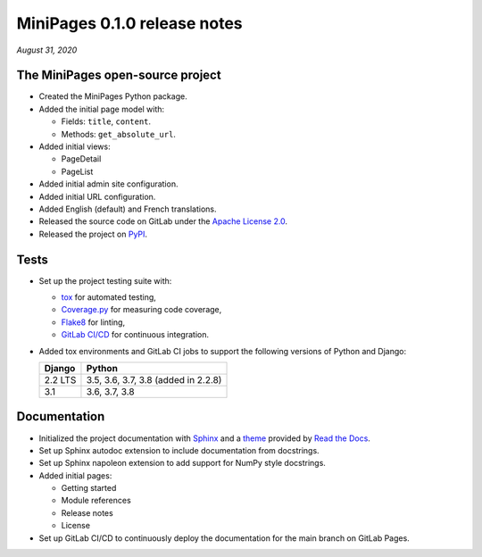 =============================
MiniPages 0.1.0 release notes
=============================

*August 31, 2020*


The MiniPages open-source project
=================================

- Created the MiniPages Python package.
- Added the initial page model with:

  * Fields: ``title``, ``content``.
  * Methods: ``get_absolute_url``.

- Added initial views:

  * PageDetail
  * PageList

- Added initial admin site configuration.
- Added initial URL configuration.
- Added English (default) and French translations.
- Released the source code on GitLab under the
  `Apache License 2.0 <http://www.apache.org/licenses/LICENSE-2.0>`_.
- Released the project on `PyPI <https://pypi.org/project/django-minipages/>`_.


Tests
=====

- Set up the project testing suite with:

  * `tox <https://tox.readthedocs.io>`_ for automated testing,
  * `Coverage.py <https://coverage.readthedocs.io>`_ for measuring code coverage,
  * `Flake8 <https://flake8.readthedocs.io>`_ for linting,
  * `GitLab CI/CD <https://docs.gitlab.com/ee/ci/README.html>`_ for continuous integration.

- Added tox environments and GitLab CI jobs to support the following versions of Python and Django:

  ======= ===================================
  Django  Python
  ======= ===================================
  2.2 LTS 3.5, 3.6, 3.7, 3.8 (added in 2.2.8)
  ------- -----------------------------------
  3.1     3.6, 3.7, 3.8
  ======= ===================================


Documentation
=============

- Initialized the project documentation with `Sphinx <https://www.sphinx-doc.org>`_ and a
  `theme <https://github.com/rtfd/sphinx_rtd_theme>`_ provided by
  `Read the Docs <https://readthedocs.org/>`_.
- Set up Sphinx autodoc extension to include documentation from docstrings.
- Set up Sphinx napoleon extension to add support for NumPy style docstrings.
- Added initial pages:

  * Getting started
  * Module references
  * Release notes
  * License

- Set up GitLab CI/CD to continuously deploy the documentation for the main
  branch on GitLab Pages.
